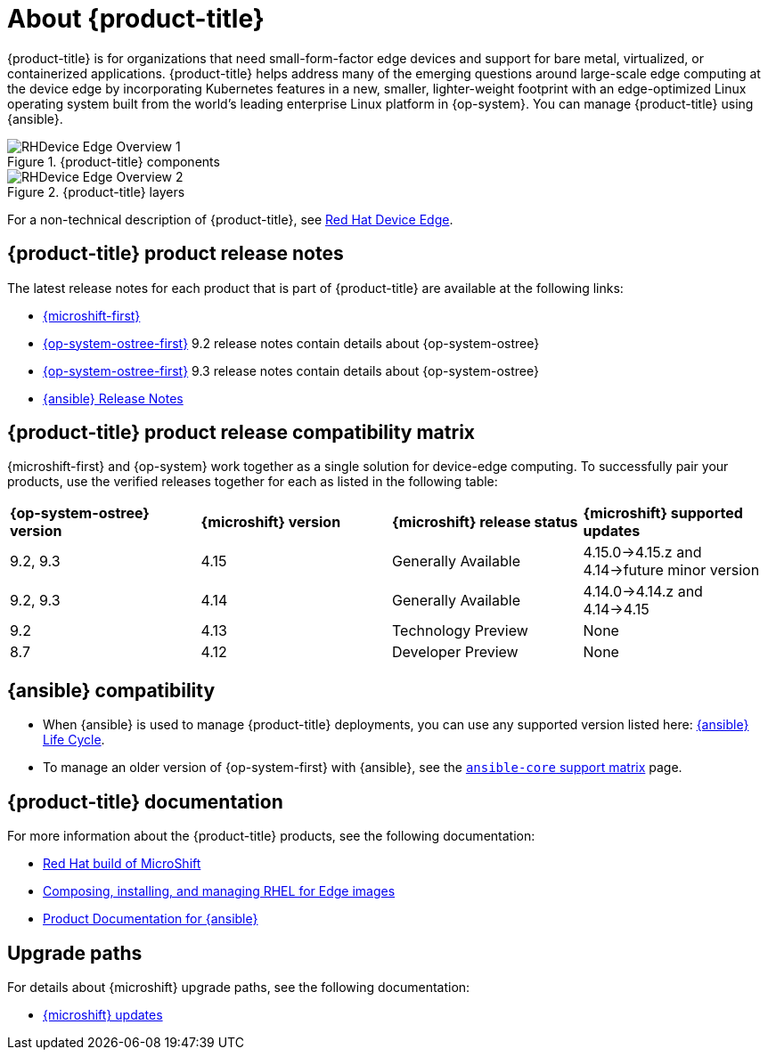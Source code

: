 // Module included in the following assemblies:
//
// scalability_and_performance/managing-bare-metal-hosts.adoc

:_content-type: CONCEPT
[id="about-rhde_{context}"]
= About {product-title}

{product-title} is for organizations that need small-form-factor edge devices and support for bare metal, virtualized, or containerized applications. {product-title} helps address many of the emerging questions around large-scale edge computing at the device edge by incorporating Kubernetes features in a new, smaller, lighter-weight footprint with an edge-optimized Linux operating system built from the world's leading enterprise Linux platform in {op-system}. You can manage {product-title} using {ansible}.

.{product-title} components
image::RHDevice_Edge_Overview_1.png[]

.{product-title} layers
image::RHDevice_Edge_Overview_2.png[]

For a non-technical description of {product-title}, see link:https://www.redhat.com/en/technologies/device-edge[Red Hat Device Edge].

[id="device-edge-relnotes_{context}"]
== {product-title} product release notes

The latest release notes for each product that is part of {product-title} are available at the following links:

* link:https://access.redhat.com/documentation/en-us/red_hat_build_of_microshift/{microshift-version}/html/release_notes/index[{microshift-first}]

* link:https://access.redhat.com/documentation/en-us/red_hat_enterprise_linux/{op-system-version-major}/html/9.2_release_notes/index[{op-system-ostree-first}] 9.2 release notes contain details about {op-system-ostree}

* link:https://access.redhat.com/documentation/en-us/red_hat_enterprise_linux/{op-system-version-major}/html/9.3_release_notes/index[{op-system-ostree-first}] 9.3 release notes contain details about {op-system-ostree}

* link:https://access.redhat.com/documentation/en-us/red_hat_ansible_automation_platform/{ansible-version}/html/red_hat_ansible_automation_platform_release_notes/index[{ansible} Release Notes]

[id="device-edge-compatibility_{context}"]
== {product-title} product release compatibility matrix

{microshift-first} and {op-system} work together as a single solution for device-edge computing. To successfully pair your products, use the verified releases together for each as listed in the following table:

[cols="4",%autowidth]
|===
^|*{op-system-ostree} version*
^|*{microshift} version*
^|*{microshift} release status*
^|*{microshift} supported updates*

^|9.2, 9.3
^|4.15
^|Generally Available
^|4.15.0&#8594;4.15.z and 4.14&#8594;future minor version

^|9.2, 9.3
^|4.14
^|Generally Available
^|4.14.0&#8594;4.14.z and 4.14&#8594;4.15

^|9.2
^|4.13
^|Technology Preview
^|None

^|8.7
^|4.12
^|Developer Preview
^|None
|===

[id="device-edge-compatibility-ansible_{context}"]
== {ansible} compatibility

* When {ansible} is used to manage {product-title} deployments, you can use any supported version listed here: link:https://access.redhat.com/support/policy/updates/ansible-automation-platform#dates[{ansible} Life Cycle].

* To manage an older version of {op-system-first} with {ansible}, see the link:https://docs.ansible.com/ansible/latest/reference_appendices/release_and_maintenance.html#ansible-core-support-matrix[`ansible-core` support matrix] page.

[id="prod-docs-rhde_{context}"]
== {product-title} documentation

For more information about the {product-title} products, see the following documentation:

* link:https://access.redhat.com/documentation/en-us/red_hat_build_of_microshift/{microshift-version}[Red Hat build of MicroShift]

* link:https://access.redhat.com/documentation/en-us/red_hat_enterprise_linux/{op-system-version-major}/html/composing_installing_and_managing_rhel_for_edge_images/index[Composing, installing, and managing RHEL for Edge images]

* link:https://access.redhat.com/documentation/en-us/red_hat_ansible_automation_platform/{ansible-version}[Product Documentation for {ansible}]

//* link:https://access.redhat.com/documentation/en-us/edge_management/2023[Product Documentation for Edge management 2023]
//the RHEL team owns the edge management page; date change was to apply before GA, but no other pages than 2022 exist as of 25Oct2023

[id="upgrade-paths-rhde_{context}"]
== Upgrade paths

For details about {microshift} upgrade paths, see the following documentation:

* link:https://access.redhat.com/documentation/en-us/red_hat_build_of_microshift/{microshift-version}/html/updates/index[{microshift} updates]
